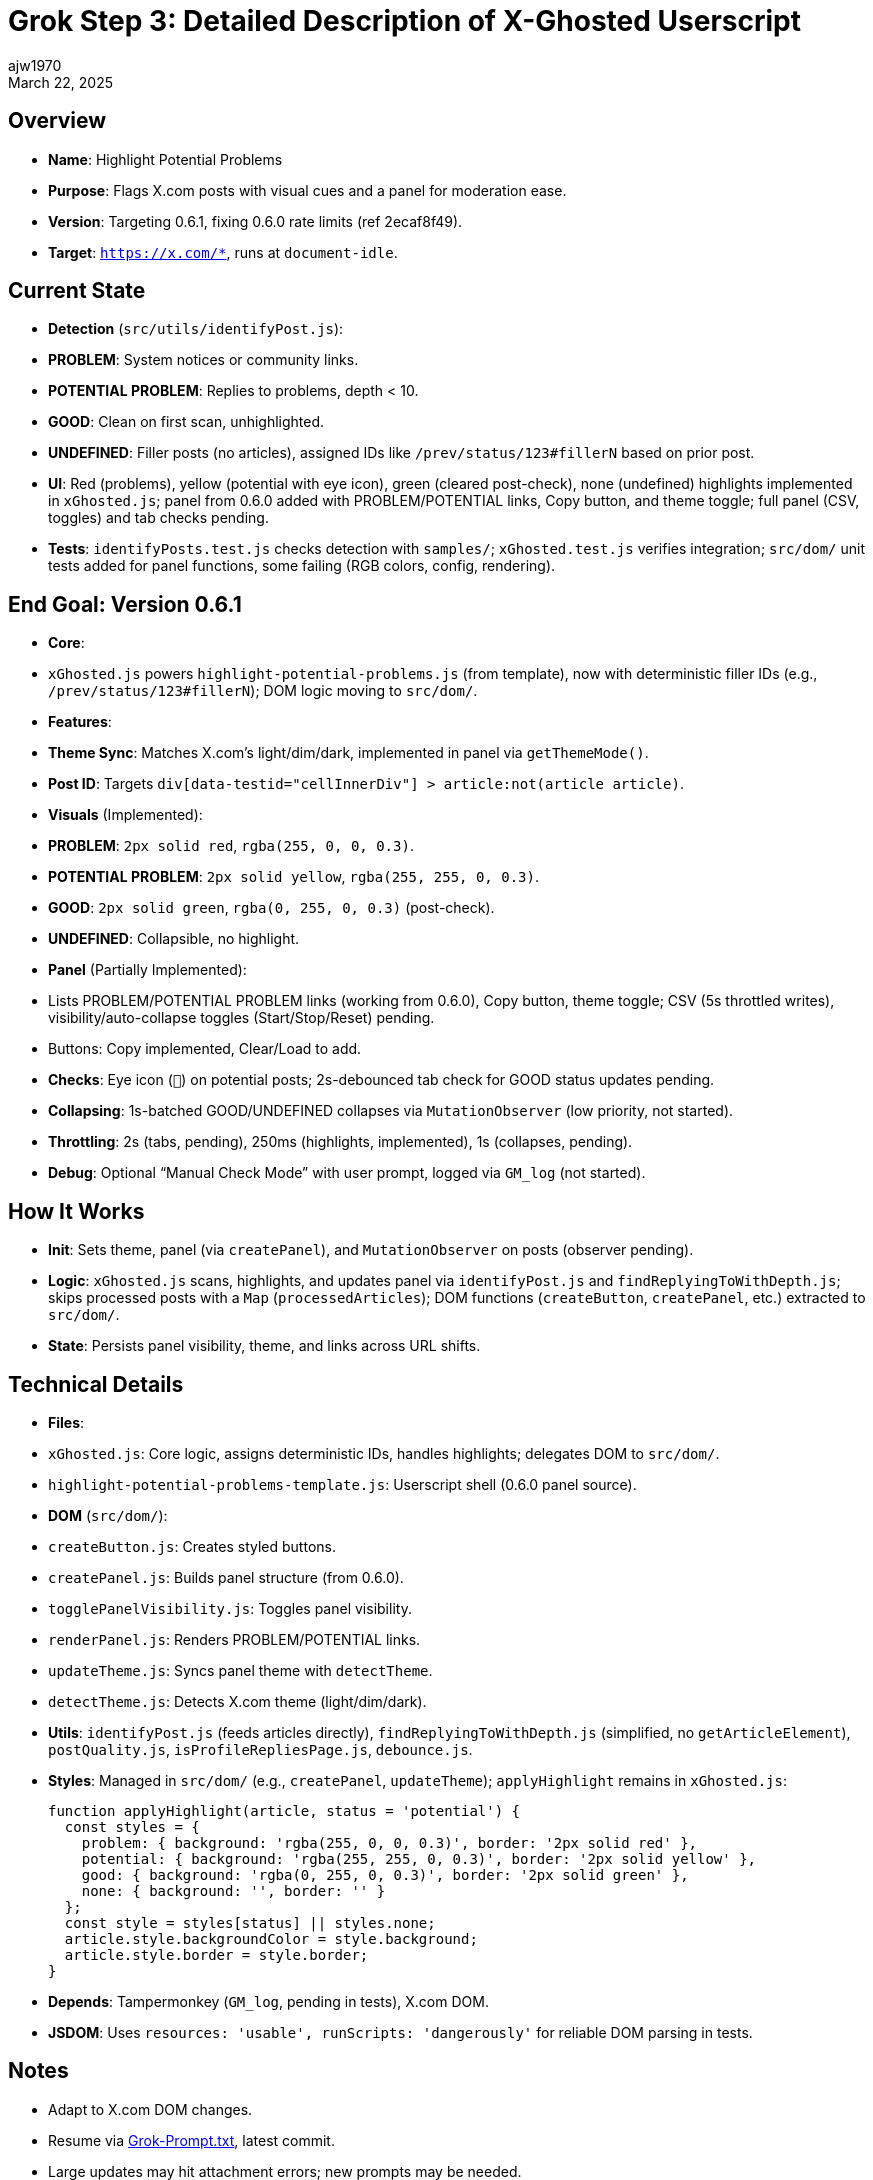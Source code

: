 = Grok Step 3: Detailed Description of X-Ghosted Userscript
:author: ajw1970
:date: March 16, 2025
:revdate: March 22, 2025

== Overview
- *Name*: Highlight Potential Problems
- *Purpose*: Flags X.com posts with visual cues and a panel for moderation ease.
- *Version*: Targeting 0.6.1, fixing 0.6.0 rate limits (ref 2ecaf8f49).
- *Target*: `https://x.com/*`, runs at `document-idle`.

== Current State
- *Detection* (`src/utils/identifyPost.js`):
  - *PROBLEM*: System notices or community links.
  - *POTENTIAL PROBLEM*: Replies to problems, depth < 10.
  - *GOOD*: Clean on first scan, unhighlighted.
  - *UNDEFINED*: Filler posts (no articles), assigned IDs like `/prev/status/123#fillerN` based on prior post.
- *UI*: Red (problems), yellow (potential with eye icon), green (cleared post-check), none (undefined) highlights implemented in `xGhosted.js`; panel from 0.6.0 added with PROBLEM/POTENTIAL links, Copy button, and theme toggle; full panel (CSV, toggles) and tab checks pending.
- *Tests*: `identifyPosts.test.js` checks detection with `samples/`; `xGhosted.test.js` verifies integration; `src/dom/` unit tests added for panel functions, some failing (RGB colors, config, rendering).

== End Goal: Version 0.6.1
- *Core*: 
  - `xGhosted.js` powers `highlight-potential-problems.js` (from template), now with deterministic filler IDs (e.g., `/prev/status/123#fillerN`); DOM logic moving to `src/dom/`.
- *Features*:
  - *Theme Sync*: Matches X.com’s light/dim/dark, implemented in panel via `getThemeMode()`.
  - *Post ID*: Targets `div[data-testid="cellInnerDiv"] > article:not(article article)`.
  - *Visuals* (Implemented):
    - *PROBLEM*: `2px solid red`, `rgba(255, 0, 0, 0.3)`.
    - *POTENTIAL PROBLEM*: `2px solid yellow`, `rgba(255, 255, 0, 0.3)`.
    - *GOOD*: `2px solid green`, `rgba(0, 255, 0, 0.3)` (post-check).
    - *UNDEFINED*: Collapsible, no highlight.
  - *Panel* (Partially Implemented):
    - Lists PROBLEM/POTENTIAL PROBLEM links (working from 0.6.0), Copy button, theme toggle; CSV (5s throttled writes), visibility/auto-collapse toggles (Start/Stop/Reset) pending.
    - Buttons: Copy implemented, Clear/Load to add.
  - *Checks*: Eye icon (`👀`) on potential posts; 2s-debounced tab check for GOOD status updates pending.
  - *Collapsing*: 1s-batched GOOD/UNDEFINED collapses via `MutationObserver` (low priority, not started).
  - *Throttling*: 2s (tabs, pending), 250ms (highlights, implemented), 1s (collapses, pending).
  - *Debug*: Optional “Manual Check Mode” with user prompt, logged via `GM_log` (not started).

== How It Works
- *Init*: Sets theme, panel (via `createPanel`), and `MutationObserver` on posts (observer pending).
- *Logic*: `xGhosted.js` scans, highlights, and updates panel via `identifyPost.js` and `findReplyingToWithDepth.js`; skips processed posts with a `Map` (`processedArticles`); DOM functions (`createButton`, `createPanel`, etc.) extracted to `src/dom/`.
- *State*: Persists panel visibility, theme, and links across URL shifts.

== Technical Details
- *Files*:
  - `xGhosted.js`: Core logic, assigns deterministic IDs, handles highlights; delegates DOM to `src/dom/`.
  - `highlight-potential-problems-template.js`: Userscript shell (0.6.0 panel source).
  - *DOM* (`src/dom/`):
    - `createButton.js`: Creates styled buttons.
    - `createPanel.js`: Builds panel structure (from 0.6.0).
    - `togglePanelVisibility.js`: Toggles panel visibility.
    - `renderPanel.js`: Renders PROBLEM/POTENTIAL links.
    - `updateTheme.js`: Syncs panel theme with `detectTheme`.
    - `detectTheme.js`: Detects X.com theme (light/dim/dark).
  - *Utils*: `identifyPost.js` (feeds articles directly), `findReplyingToWithDepth.js` (simplified, no `getArticleElement`), `postQuality.js`, `isProfileRepliesPage.js`, `debounce.js`.
- *Styles*: Managed in `src/dom/` (e.g., `createPanel`, `updateTheme`); `applyHighlight` remains in `xGhosted.js`:
+
[source,javascript]
----
function applyHighlight(article, status = 'potential') {
  const styles = {
    problem: { background: 'rgba(255, 0, 0, 0.3)', border: '2px solid red' },
    potential: { background: 'rgba(255, 255, 0, 0.3)', border: '2px solid yellow' },
    good: { background: 'rgba(0, 255, 0, 0.3)', border: '2px solid green' },
    none: { background: '', border: '' }
  };
  const style = styles[status] || styles.none;
  article.style.backgroundColor = style.background;
  article.style.border = style.border;
}
----
- *Depends*: Tampermonkey (`GM_log`, pending in tests), X.com DOM.
- *JSDOM*: Uses `resources: 'usable', runScripts: 'dangerously'` for reliable DOM parsing in tests.

== Notes
- Adapt to X.com DOM changes.
- Resume via link:https://github.com/ajw1970/X-Ghosted[Grok-Prompt.txt], latest commit.
- Large updates may hit attachment errors; new prompts may be needed.

== Revision History
- March 16, 2025: Detailed 0.6.1 plan.
- March 21, 2025: Streamlined, synced terms (good, not safe), added throttling/debug.
- March 23, 2025: Noted `identifyPost.js` fix—dropped `getArticleElement` baggage, tests pass clean.
- March 22, 2025: Synced with `identifyPosts()` deterministic IDs—UNDEFINED posts tagged cleanly; highlights and 250ms throttling implemented in `xGhosted.js`; integrated 0.6.0 panel, began DOM extraction to `src/dom/`, noted `renderPanel` test failure (panel null), added DOM unit tests with failures (RGB normalization, config passing, rendering), flagged attachment errors for large updates.